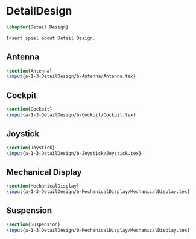 #+BEGIN_SRC tex :tangle yes :tangle DetailDesign.tex
#+END_SRC

#+BEGIN_COMMENT
\begin{figure}
 \begin{picture}
  \includegraphics[scale=0.5]{Deltoidalicositetrahedron.jpg}
 \end{picture}
\end{figure}
#+END_COMMENT

* DetailDesign
#+BEGIN_SRC tex :tangle yes :tangle DetailDesign.tex
\chapter{Detail Design}

Insert spiel about Detail Design.

#+END_SRC

** Antenna
 #+BEGIN_SRC tex  :tangle yes :tangle DetailDesign.tex
 \section{Antenna}
 \input{a-1-3-DetailDesign/b-Antenna/Antenna.tex}
 #+END_SRC

** Cockpit
 #+BEGIN_SRC tex  :tangle yes :tangle DetailDesign.tex
 \section{Cockpit}
 \input{a-1-3-DetailDesign/b-Cockpit/Cockpit.tex}
 #+END_SRC

** Joystick
 #+BEGIN_SRC tex  :tangle yes :tangle DetailDesign.tex
 \section{Joystick}
 \input{a-1-3-DetailDesign/b-Joystick/Joystick.tex}
 #+END_SRC

** Mechanical Display
 #+BEGIN_SRC tex  :tangle yes :tangle DetailDesign.tex
 \section{MechanicalDisplay}
 \input{a-1-3-DetailDesign/b-MechanicalDisplay/MechanicalDisplay.tex}
 #+END_SRC

** Suspension
 #+BEGIN_SRC tex  :tangle yes :tangle DetailDesign.tex
 \section{Suspension}
 \input{a-1-3-DetailDesign/b-MechanicalDisplay/MechanicalDisplay.tex}
 #+END_SRC

